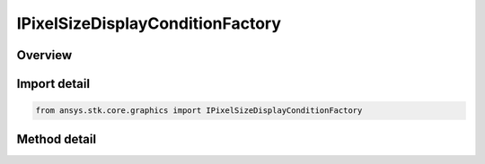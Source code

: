 IPixelSizeDisplayConditionFactory
=================================

.. py:class:: ansys.stk.core.graphics.IPixelSizeDisplayConditionFactory

   object
   
   Define an inclusive interval, in pixels, that determines when an object, such as a primitive, is rendered based on the number of pixels the object's bounding sphere (or in the case of screen overlays, bounding rectangle) covers on the screen...

.. py:currentmodule:: IPixelSizeDisplayConditionFactory

Overview
--------

.. tab-set::

    .. tab-item:: Methods
        
        .. list-table::
            :header-rows: 0
            :widths: auto

            * - :py:attr:`~ansys.stk.core.graphics.IPixelSizeDisplayConditionFactory.initialize`
              - Initialize a default pixel size display condition. minimum pixel size is set to 0 and maximum pixel size is set to Int32.MaxValue. With this interval, an object is always rendered regardless of how many pixels its bounding sphere or rectangle covers.
            * - :py:attr:`~ansys.stk.core.graphics.IPixelSizeDisplayConditionFactory.initialize_with_pixel_sizes`
              - Initialize a pixel size display condition with the inclusive interval [minimumPixelSize, maximumPixelSize]...


Import detail
-------------

.. code-block:: python

    from ansys.stk.core.graphics import IPixelSizeDisplayConditionFactory



Method detail
-------------

.. py:method:: initialize(self) -> IPixelSizeDisplayCondition
    :canonical: ansys.stk.core.graphics.IPixelSizeDisplayConditionFactory.initialize

    Initialize a default pixel size display condition. minimum pixel size is set to 0 and maximum pixel size is set to Int32.MaxValue. With this interval, an object is always rendered regardless of how many pixels its bounding sphere or rectangle covers.

    :Returns:

        :obj:`~IPixelSizeDisplayCondition`

.. py:method:: initialize_with_pixel_sizes(self, minimumPixelSize: int, maximumPixelSize: int) -> IPixelSizeDisplayCondition
    :canonical: ansys.stk.core.graphics.IPixelSizeDisplayConditionFactory.initialize_with_pixel_sizes

    Initialize a pixel size display condition with the inclusive interval [minimumPixelSize, maximumPixelSize]...

    :Parameters:

    **minimumPixelSize** : :obj:`~int`
    **maximumPixelSize** : :obj:`~int`

    :Returns:

        :obj:`~IPixelSizeDisplayCondition`

